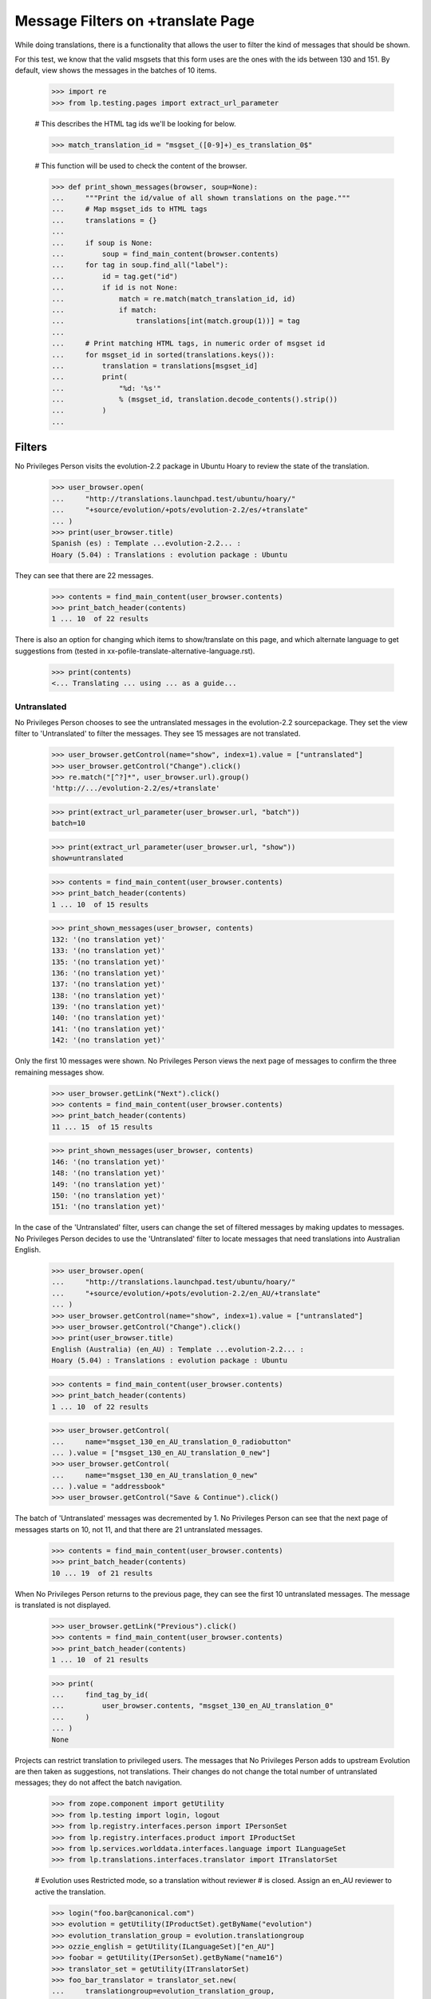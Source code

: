 Message Filters on +translate Page
==================================

While doing translations, there is a functionality that allows the user
to filter the kind of messages that should be shown.

For this test, we know that the valid msgsets that this form uses are
the ones with the ids between 130 and 151. By default, view shows the
messages in the batches of 10 items.

    >>> import re
    >>> from lp.testing.pages import extract_url_parameter

    # This describes the HTML tag ids we'll be looking for below.

    >>> match_translation_id = "msgset_([0-9]+)_es_translation_0$"

    # This function will be used to check the content of the browser.

    >>> def print_shown_messages(browser, soup=None):
    ...     """Print the id/value of all shown translations on the page."""
    ...     # Map msgset_ids to HTML tags
    ...     translations = {}
    ...
    ...     if soup is None:
    ...         soup = find_main_content(browser.contents)
    ...     for tag in soup.find_all("label"):
    ...         id = tag.get("id")
    ...         if id is not None:
    ...             match = re.match(match_translation_id, id)
    ...             if match:
    ...                 translations[int(match.group(1))] = tag
    ...
    ...     # Print matching HTML tags, in numeric order of msgset id
    ...     for msgset_id in sorted(translations.keys()):
    ...         translation = translations[msgset_id]
    ...         print(
    ...             "%d: '%s'"
    ...             % (msgset_id, translation.decode_contents().strip())
    ...         )
    ...


Filters
-------

No Privileges Person visits the evolution-2.2 package in Ubuntu Hoary to
review the state of the translation.

    >>> user_browser.open(
    ...     "http://translations.launchpad.test/ubuntu/hoary/"
    ...     "+source/evolution/+pots/evolution-2.2/es/+translate"
    ... )
    >>> print(user_browser.title)
    Spanish (es) : Template ...evolution-2.2... :
    Hoary (5.04) : Translations : evolution package : Ubuntu

They can see that there are 22 messages.

    >>> contents = find_main_content(user_browser.contents)
    >>> print_batch_header(contents)
    1 ... 10  of 22 results

There is also an option for changing which items to show/translate on
this page, and which alternate language to get suggestions from (tested
in xx-pofile-translate-alternative-language.rst).

    >>> print(contents)
    <... Translating ... using ... as a guide...


Untranslated
............

No Privileges Person chooses to see the untranslated messages in the
evolution-2.2 sourcepackage. They set the view filter to 'Untranslated'
to filter the messages. They see 15 messages are not translated.

    >>> user_browser.getControl(name="show", index=1).value = ["untranslated"]
    >>> user_browser.getControl("Change").click()
    >>> re.match("[^?]*", user_browser.url).group()
    'http://.../evolution-2.2/es/+translate'

    >>> print(extract_url_parameter(user_browser.url, "batch"))
    batch=10

    >>> print(extract_url_parameter(user_browser.url, "show"))
    show=untranslated

    >>> contents = find_main_content(user_browser.contents)
    >>> print_batch_header(contents)
    1 ... 10  of 15 results

    >>> print_shown_messages(user_browser, contents)
    132: '(no translation yet)'
    133: '(no translation yet)'
    135: '(no translation yet)'
    136: '(no translation yet)'
    137: '(no translation yet)'
    138: '(no translation yet)'
    139: '(no translation yet)'
    140: '(no translation yet)'
    141: '(no translation yet)'
    142: '(no translation yet)'

Only the first 10 messages were shown. No Privileges Person views the
next page of messages to confirm the three remaining messages show.

    >>> user_browser.getLink("Next").click()
    >>> contents = find_main_content(user_browser.contents)
    >>> print_batch_header(contents)
    11 ... 15  of 15 results

    >>> print_shown_messages(user_browser, contents)
    146: '(no translation yet)'
    148: '(no translation yet)'
    149: '(no translation yet)'
    150: '(no translation yet)'
    151: '(no translation yet)'

In the case of the 'Untranslated' filter, users can change the set of
filtered messages by making updates to messages. No Privileges Person
decides to use the 'Untranslated' filter to locate messages that need
translations into Australian English.

    >>> user_browser.open(
    ...     "http://translations.launchpad.test/ubuntu/hoary/"
    ...     "+source/evolution/+pots/evolution-2.2/en_AU/+translate"
    ... )
    >>> user_browser.getControl(name="show", index=1).value = ["untranslated"]
    >>> user_browser.getControl("Change").click()
    >>> print(user_browser.title)
    English (Australia) (en_AU) : Template ...evolution-2.2... :
    Hoary (5.04) : Translations : evolution package : Ubuntu

    >>> contents = find_main_content(user_browser.contents)
    >>> print_batch_header(contents)
    1 ... 10  of 22 results

    >>> user_browser.getControl(
    ...     name="msgset_130_en_AU_translation_0_radiobutton"
    ... ).value = ["msgset_130_en_AU_translation_0_new"]
    >>> user_browser.getControl(
    ...     name="msgset_130_en_AU_translation_0_new"
    ... ).value = "addressbook"
    >>> user_browser.getControl("Save & Continue").click()

The batch of 'Untranslated' messages was decremented by 1. No Privileges
Person can see that the next page of messages starts on 10, not 11, and
that there are 21 untranslated messages.

    >>> contents = find_main_content(user_browser.contents)
    >>> print_batch_header(contents)
    10 ... 19  of 21 results

When No Privileges Person returns to the previous page, they can see the
first 10 untranslated messages. The message is translated is not
displayed.

    >>> user_browser.getLink("Previous").click()
    >>> contents = find_main_content(user_browser.contents)
    >>> print_batch_header(contents)
    1 ... 10  of 21 results

    >>> print(
    ...     find_tag_by_id(
    ...         user_browser.contents, "msgset_130_en_AU_translation_0"
    ...     )
    ... )
    None

Projects can restrict translation to privileged users. The messages that
No Privileges Person adds to upstream Evolution are then taken as
suggestions, not translations. Their changes do not change the total
number of untranslated messages; they do not affect the batch
navigation.

    >>> from zope.component import getUtility
    >>> from lp.testing import login, logout
    >>> from lp.registry.interfaces.person import IPersonSet
    >>> from lp.registry.interfaces.product import IProductSet
    >>> from lp.services.worlddata.interfaces.language import ILanguageSet
    >>> from lp.translations.interfaces.translator import ITranslatorSet

    # Evolution uses Restricted mode, so a translation without reviewer
    # is closed.  Assign an en_AU reviewer to active the translation.

    >>> login("foo.bar@canonical.com")
    >>> evolution = getUtility(IProductSet).getByName("evolution")
    >>> evolution_translation_group = evolution.translationgroup
    >>> ozzie_english = getUtility(ILanguageSet)["en_AU"]
    >>> foobar = getUtility(IPersonSet).getByName("name16")
    >>> translator_set = getUtility(ITranslatorSet)
    >>> foo_bar_translator = translator_set.new(
    ...     translationgroup=evolution_translation_group,
    ...     language=ozzie_english,
    ...     translator=foobar,
    ... )
    >>> logout()

    >>> user_browser.open(
    ...     "http://translations.launchpad.test/"
    ...     "evolution/trunk/+pots/evolution-2.2/en_AU/+translate"
    ... )
    >>> user_browser.getControl(name="show", index=1).value = ["untranslated"]
    >>> user_browser.getControl("Change").click()
    >>> print(user_browser.title)
    English (Australia) (en_AU) : Template ...evolution-2.2... :
    Series trunk : Translations : Evolution

    >>> contents = find_main_content(user_browser.contents)
    >>> print_batch_header(contents)
    1 ... 10  of 22 results

    >>> user_browser.getControl(
    ...     name="msgset_1_en_AU_translation_0_new_checkbox"
    ... ).value = True
    >>> user_browser.getControl(
    ...     name="msgset_1_en_AU_translation_0_new"
    ... ).value = "fnord"
    >>> user_browser.getControl("Save & Continue").click()

No Privileges Person can see that the number of untranslated messages
has not changed, and that they are seeing messages 11 though 20.

    >>> contents = find_main_content(user_browser.contents)
    >>> print_batch_header(contents)
    11 ... 20  of 22 results

They return to the previous page to check that their suggestion of 'fnord'
was accepted.

    >>> user_browser.getLink("Previous").click()
    >>> contents = find_main_content(user_browser.contents)
    >>> contents.find(text="fnord").parent
    <div ... id="msgset_1_en_AU_suggestion_..._0" lang="en-AU">fnord</div>


Messages changed in Ubuntu
..........................

No Privileges Person can see entries which have changed in Ubuntu.
There is only one message in the batch.

    >>> user_browser.open(
    ...     "http://translations.launchpad.test/ubuntu/hoary/"
    ...     "+source/evolution/+pots/evolution-2.2/es/+translate"
    ... )
    >>> user_browser.getControl(name="show", index=1).displayValue = [
    ...     "changed in Ubuntu"
    ... ]
    >>> user_browser.getControl("Change").click()
    >>> print(extract_url_parameter(user_browser.url, "batch"))
    batch=10

    >>> print(extract_url_parameter(user_browser.url, "show"))
    show=changed_in_ubuntu

    >>> contents = find_main_content(user_browser.contents)
    >>> print_batch_header(contents)
    1 ... 1  of 1 result

    >>> print_shown_messages(user_browser, contents)
    134: '<samp> </samp>caratas'

Now that the messages are filtered, there is no Next link, since there
is only one page of messages. If No Privileges Person submits the form,
the browser is redirected to the first batch.

    >>> user_browser.getControl("Save & Continue").click()
    >>> print(extract_url_parameter(user_browser.url, "batch"))
    batch=10

    >>> print(extract_url_parameter(user_browser.url, "show"))
    show=changed_in_ubuntu

    >>> print_shown_messages(user_browser)
    134: '<samp> </samp>caratas'


Messages with new suggestions
.............................

No Privileges Person chooses to view messages with new suggestions
submitted after they were last reviewed. There is only one message in
the batch.

    >>> user_browser.open(
    ...     "http://translations.launchpad.test/ubuntu/hoary/"
    ...     "+source/evolution/+pots/evolution-2.2/es/+translate"
    ... )
    >>> user_browser.getControl(name="show", index=1).displayValue = [
    ...     "with new suggestions"
    ... ]
    >>> user_browser.getControl("Change").click()
    >>> print(extract_url_parameter(user_browser.url, "batch"))
    batch=10

    >>> print(extract_url_parameter(user_browser.url, "show"))
    show=new_suggestions

    >>> print_shown_messages(user_browser)
    134: '<samp> </samp>caratas'

No Privileges Person decides to dismiss the suggestions by providing a
better translation.

    >>> user_browser.getControl(
    ...     name="msgset_134_es_translation_0_radiobutton"
    ... ).value = ["msgset_134_es_translation_0_new"]
    >>> user_browser.getControl(
    ...     name="msgset_134_es_translation_0_new"
    ... ).value = "tarjetas"
    >>> user_browser.getControl("Save & Continue").click()

Since this was the only suggestion and No Privileges Person has reviewed
it, the filter for new suggestions is empty now.

    >>> description = first_tag_by_class(
    ...     user_browser.contents, "documentDescription"
    ... )
    >>> print(extract_text(description))
    There are no messages that match this filtering.


Invalid show option values
--------------------------

There was once a filter option called need_review.  It no longer exists,
but is quietly accepted.

    >>> user_browser.open(
    ...     "http://translations.launchpad.test/ubuntu/hoary/"
    ...     "+source/evolution/+pots/evolution-2.2/es/+translate"
    ...     "?show=need_review"
    ... )

The page will actually show the "all" filter.

    >>> user_browser.getControl(name="show", index=1).displayValue
    ['all items']


Batch parameters when changing filters
--------------------------------------

When the filter changes, the batch is reset to the start of the set of
messages, while preserving the batch size. No Privileges Person can see
the batch header when they switch the filter to show 'untranslated'
message; they are seeing the first batch.

    >>> user_browser.open(
    ...     "http://translations.launchpad.test/ubuntu/hoary/"
    ...     "+source/evolution/+pots/evolution-2.2/es/+translate"
    ... )
    >>> user_browser.getLink("Last").click()
    >>> contents = find_main_content(user_browser.contents)
    >>> print_batch_header(contents)
    21 ... 22  of 22 results

    >>> user_browser.getControl(name="show", index=1).value = ["untranslated"]
    >>> user_browser.getControl("Change").click()
    >>> contents = find_main_content(user_browser.contents)
    >>> print_batch_header(contents)
    1 ... 10  of 15 results


Filters and error display
-------------------------

When there are errors in translations that No Privileges Person submits,
they see a general error message at the top of the page, plus individual
error messages for the individual problematic translations.

The error page shows the same messages that the user submitted for: it
is the same batch, shown with the same filter (see bug 112308).

No Privileges Person submits a bad translation, one that lacks
conversion specifications the original message has, and is shown an
error.

    >>> print(
    ...     find_tag_by_id(
    ...         user_browser.contents, "msgset_142_singular"
    ...     ).decode_contents()
    ... )
    Migrating ...%s...

    >>> user_browser.getControl(
    ...     name="msgset_142_es_translation_0_radiobutton"
    ... ).value = ["msgset_142_es_translation_0_new"]
    >>> user_browser.getControl(
    ...     name="msgset_142_es_translation_0_new"
    ... ).value = "Migrando..."
    >>> user_browser.getControl(name="submit_translations").click()

The exact same batch of messages is shown again, but with the error.

    >>> user_browser.getControl(name="show", index=1).value
    ['untranslated']

    >>> contents = find_main_content(user_browser.contents)
    >>> print_batch_header(contents)
    1 ... 10  of 15 results

    >>> print_shown_messages(user_browser, contents)
    132: '(no translation yet)'
    133: '(no translation yet)'
    135: '(no translation yet)'
    136: '(no translation yet)'
    137: '(no translation yet)'
    138: '(no translation yet)'
    139: '(no translation yet)'
    140: '(no translation yet)'
    141: '(no translation yet)'
    142: '(no translation yet)'

    >>> for tag in find_tags_by_class(user_browser.contents, "error"):
    ...     print(tag.decode_contents())
    ...
    There is an error in a translation you provided.
    Please correct it before continuing.
    ...Error in Translation:...
    number of format specifications in 'msgid' and 'msgstr' does not match
    ...


Filters and alternative languages
---------------------------------

Handling of http parameters gets a bit more complex when forms are
posted. Nonetheless users can submit translations while combining
message filters with alternative suggestion languages. No Privileges
Person submits Chinese translations using Spanish suggestions.

    >>> user_browser.open(
    ...     "http://translations.launchpad.test/ubuntu/hoary/"
    ...     "+source/evolution/+pots/evolution-2.2/zh_CN/+translate"
    ... )
    >>> user_browser.getControl(name="show", index=1).value = ["untranslated"]
    >>> user_browser.getControl("Change").click()
    >>> user_browser.getControl(name="field.alternative_language").getControl(
    ...     user_browser.toStr("Spanish (es)")
    ... ).selected = True
    >>> user_browser.getControl("Change").click()

    >>> user_browser.getControl(
    ...     name="msgset_130_zh_CN_translation_0_radiobutton"
    ... ).value = ["msgset_130_zh_CN_translation_0_new"]
    >>> user_browser.getControl(
    ...     name="msgset_130_zh_CN_translation_0_new"
    ... ).value = "Chinese!"
    >>> user_browser.getControl(name="submit_translations").click()

When they return to the first page of messages, they are still shown Spanish
suggestions.

    >>> user_browser.getLink("Previous").click()

    >>> text = extract_text(find_main_content(user_browser.contents))
    >>> print(text)
    Translating...
    English: current addressbook folder
    Current Chinese (China): (no translation yet)
    Suggestions:
    carpeta de libretas de direcciones actual
    Spanish
    ...
